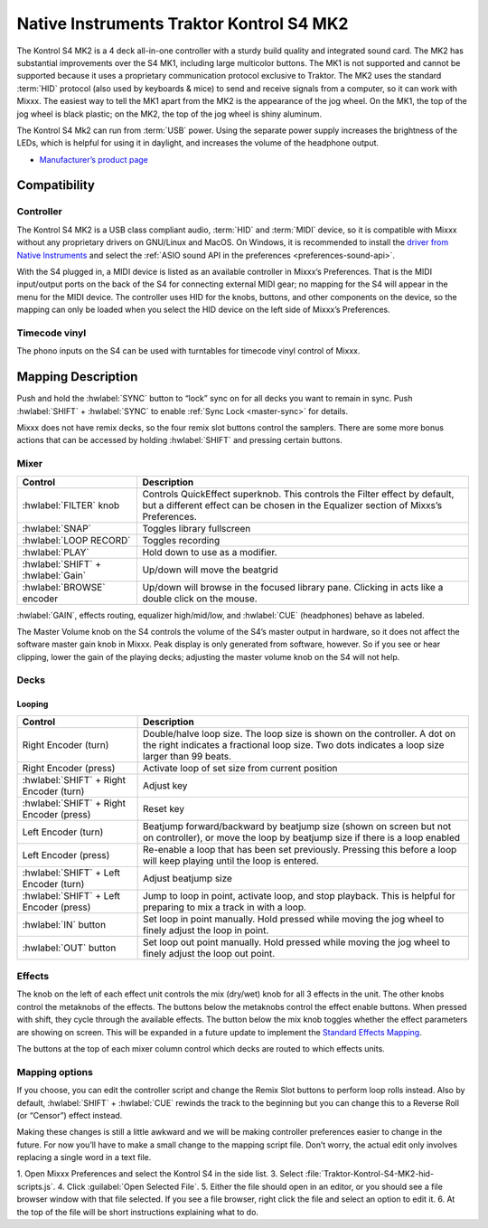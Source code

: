 Native Instruments Traktor Kontrol S4 MK2
=========================================

The Kontrol S4 MK2 is a 4 deck all-in-one controller with a sturdy build quality and integrated sound card.
The MK2 has substantial improvements over the S4 MK1, including large multicolor buttons.
The MK1 is not supported and cannot be supported because it uses a proprietary communication protocol exclusive to Traktor.
The MK2 uses the standard :term:`HID` protocol (also used by keyboards & mice) to send and receive signals from a computer, so it can work with Mixxx.
The easiest way to tell the MK1 apart from the MK2 is the appearance of the jog wheel.
On the MK1, the top of the jog wheel is black plastic; on the MK2, the top of the jog wheel is shiny aluminum.

The Kontrol S4 Mk2 can run from :term:`USB` power.
Using the separate power supply increases the brightness of the LEDs, which is helpful for using it in daylight, and increases the volume of the headphone output.

-  `Manufacturer’s product page <https://www.native-instruments.com/en/products/traktor/dj-controllers/traktor-kontrol-s4/>`__

.. versionadded:: 2.1

Compatibility
-------------

Controller
~~~~~~~~~~

The Kontrol S4 MK2 is a USB class compliant audio, :term:`HID` and :term:`MIDI` device, so it is compatible with Mixxx without any proprietary drivers on GNU/Linux and MacOS.
On Windows, it is recommended to install the `driver from Native Instruments <https://www.native-instruments.com/en/support/downloads/drivers-other-files/>`__ and select the :ref:`ASIO sound API in the preferences <preferences-sound-api>`.

With the S4 plugged in, a MIDI device is listed as an available controller in Mixxx’s Preferences.
That is the MIDI input/output ports on the back of the S4 for connecting external MIDI gear; no mapping for the S4 will appear in the menu for the MIDI device.
The controller uses HID for the knobs, buttons, and other components on the device, so the mapping can only be loaded when you select the HID device on the left side of Mixxx’s Preferences.

Timecode vinyl
~~~~~~~~~~~~~~

The phono inputs on the S4 can be used with turntables for timecode vinyl control of Mixxx.

.. seealso::
   Read the :ref:`Vinyl Control section <vinyl-control>` for details.

Mapping Description
-------------------

Push and hold the :hwlabel:`SYNC` button to “lock” sync on for all decks you want to remain in sync.
Push :hwlabel:`SHIFT` + :hwlabel:`SYNC` to enable :ref:`Sync Lock <master-sync>` for details.

Mixxx does not have remix decks, so the four remix slot buttons control the samplers.
There are some more bonus actions that can be accessed by holding :hwlabel:`SHIFT` and pressing certain buttons.

Mixer
~~~~~

==================================================  =========================================================================
Control                                             Description
==================================================  =========================================================================
:hwlabel:`FILTER` knob                              Controls QuickEffect superknob. This controls the Filter effect by default, but a different effect can be chosen in the Equalizer section of Mixxs’s Preferences.
:hwlabel:`SNAP`                                     Toggles library fullscreen
:hwlabel:`LOOP RECORD`                              Toggles recording
:hwlabel:`PLAY`                                     Hold down to use as a modifier.
:hwlabel:`SHIFT` + :hwlabel:`Gain`                  Up/down will move the beatgrid
:hwlabel:`BROWSE` encoder                           Up/down will browse in the focused library pane. Clicking in acts like a double click on the mouse.
==================================================  =========================================================================

:hwlabel:`GAIN`, effects routing, equalizer high/mid/low, and :hwlabel:`CUE` (headphones) behave as labeled.

The Master Volume knob on the S4 controls the volume of the S4’s master output in hardware, so it does not affect the software master gain knob in Mixxx.
Peak display is only generated from software, however.
So if you see or hear clipping, lower the gain of the playing decks; adjusting the master volume knob on the S4 will not help.

Decks
~~~~~

==================================================  =========================================================================
Control                                             Description
==================================================  =========================================================================
:hwlabel:`LOAD`                                     Load track selected in library to the deck.
:hwlabel:`SHIFT` + :hwlabel:`LOAD`                  Eject track
Small buttons with preview icons                    Play a sampler from its cue point. If no track is loaded in the sampler, the track selected in the library will be loaded.
:hwlabel:`SHIFT` + small buttons with preview icons If sampler is playing, stop it. If sampler is not playing, the loaded track is ejected from the sampler.
:hwlabel:`1-4` numbered buttons                     Set/activate :term:`hotcue`
:hwlabel:`SHIFT` + :hwlabel:`1-4` numbered buttons  Clear hotcue
:hwlabel:`SHIFT` + Wheel nudge                      Fast search through track when not playing
:hwlabel:`FLUX` button                              Enable slip mode (if shift is held down this decreases the range of the BPM slider, is play button is held down enter autoslip mode)
:hwlabel:`RESET` button                             Reset key (if shift is held down increase the range of the BPM slider

==================================================  =========================================================================

Looping
^^^^^^^

==================================================  =========================================================================
Control                                             Description
==================================================  =========================================================================
Right Encoder (turn)                                Double/halve loop size. The loop size is shown on the controller. A dot on the right indicates a fractional loop size. Two dots indicates a loop size larger than 99 beats.
Right Encoder (press)                               Activate loop of set size from current position
:hwlabel:`SHIFT` + Right Encoder (turn)             Adjust key
:hwlabel:`SHIFT` + Right Encoder (press)            Reset key
Left Encoder (turn)                                 Beatjump forward/backward by beatjump size (shown on screen but not on controller), or move the loop by beatjump size if there is a loop enabled
Left Encoder (press)                                Re-enable a loop that has been set previously. Pressing this before a loop will keep playing until the loop is entered.
:hwlabel:`SHIFT` + Left Encoder (turn)              Adjust beatjump size
:hwlabel:`SHIFT` + Left Encoder (press)             Jump to loop in point, activate loop, and stop playback. This is helpful for preparing to mix a track in with a loop.
:hwlabel:`IN` button                                Set loop in point manually. Hold pressed while moving the jog wheel to finely adjust the loop in point.
:hwlabel:`OUT` button                               Set loop out point manually. Hold pressed while moving the jog wheel to finely adjust the loop out point.
==================================================  =========================================================================

Effects
~~~~~~~

The knob on the left of each effect unit controls the mix (dry/wet) knob for all 3 effects in the unit.
The other knobs control the metaknobs of the effects.
The buttons below the metaknobs control the effect enable buttons.
When pressed with shift, they cycle through the available effects.
The button below the mix knob toggles whether the effect parameters are showing on screen.
This will be expanded in a future update to implement the `Standard Effects Mapping <https://github.com/mixxxdj/mixxx/wiki/Standard-Effects-Mapping>`__.

The buttons at the top of each mixer column control which decks are routed to which effects units.

Mapping options
~~~~~~~~~~~~~~~

If you choose, you can edit the controller script and change the Remix Slot buttons to perform loop rolls instead.
Also by default, :hwlabel:`SHIFT` + :hwlabel:`CUE` rewinds the track to the beginning but you can change this to a Reverse Roll (or “Censor”) effect instead.

Making these changes is still a little awkward and we will be making controller preferences easier to change in the future.
For now you’ll have to make a small change to the mapping script file. Don’t worry, the actual edit only involves replacing a single word in a text file.

1. Open Mixxx Preferences and select the Kontrol S4 in the side list.
3. Select :file:`Traktor-Kontrol-S4-MK2-hid-scripts.js`.
4. Click :guilabel:`Open Selected File`.
5. Either the file should open in an editor, or you should see a file browser window with that file selected. If you see a file browser, right click the file and select an option to edit it.
6. At the top of the file will be short instructions explaining what to do.
